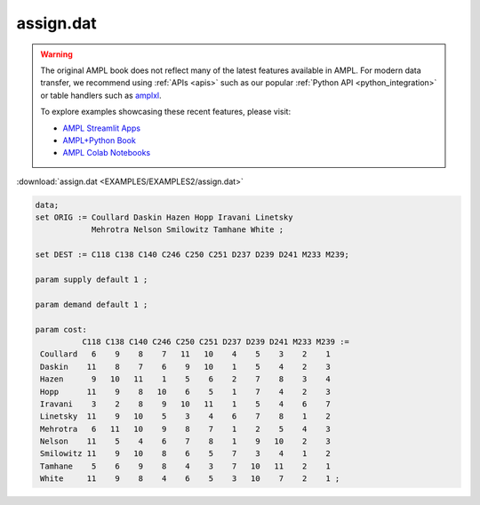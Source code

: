 assign.dat
==========


.. warning::
    The original AMPL book does not reflect many of the latest features available in AMPL.
    For modern data transfer, we recommend using :ref:`APIs <apis>` such as our popular :ref:`Python API <python_integration>` or table handlers such as `amplxl <https://plugins.ampl.com/amplxl.html>`_.

    
    To explore examples showcasing these recent features, please visit:

    - `AMPL Streamlit Apps <https://ampl.com/streamlit/>`__
    - `AMPL+Python Book <https://ampl.com/mo-book/>`__
    - `AMPL Colab Notebooks <https://ampl.com/colab/>`__

:download:`assign.dat <EXAMPLES/EXAMPLES2/assign.dat>`

.. code-block:: ampl

    data;
    set ORIG := Coullard Daskin Hazen Hopp Iravani Linetsky 
                Mehrotra Nelson Smilowitz Tamhane White ;
    
    set DEST := C118 C138 C140 C246 C250 C251 D237 D239 D241 M233 M239;
    
    param supply default 1 ;
    
    param demand default 1 ;
    
    param cost:
              C118 C138 C140 C246 C250 C251 D237 D239 D241 M233 M239 :=
     Coullard   6    9    8    7   11   10    4    5    3    2    1
     Daskin    11    8    7    6    9   10    1    5    4    2    3
     Hazen      9   10   11    1    5    6    2    7    8    3    4
     Hopp      11    9    8   10    6    5    1    7    4    2    3
     Iravani    3    2    8    9   10   11    1    5    4    6    7
     Linetsky  11    9   10    5    3    4    6    7    8    1    2
     Mehrotra   6   11   10    9    8    7    1    2    5    4    3
     Nelson    11    5    4    6    7    8    1    9   10    2    3
     Smilowitz 11    9   10    8    6    5    7    3    4    1    2
     Tamhane    5    6    9    8    4    3    7   10   11    2    1
     White     11    9    8    4    6    5    3   10    7    2    1 ;
